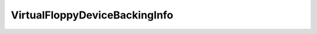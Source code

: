 
================================================================================
VirtualFloppyDeviceBackingInfo
================================================================================


.. describe:: Extends
    
    :py:class:`~pyvisdk.mo.virtual_device_device_backing_info.VirtualDeviceDeviceBackingInfo`
    
.. class:: pyvisdk.do.virtual_floppy_device_backing_info.VirtualFloppyDeviceBackingInfo
    